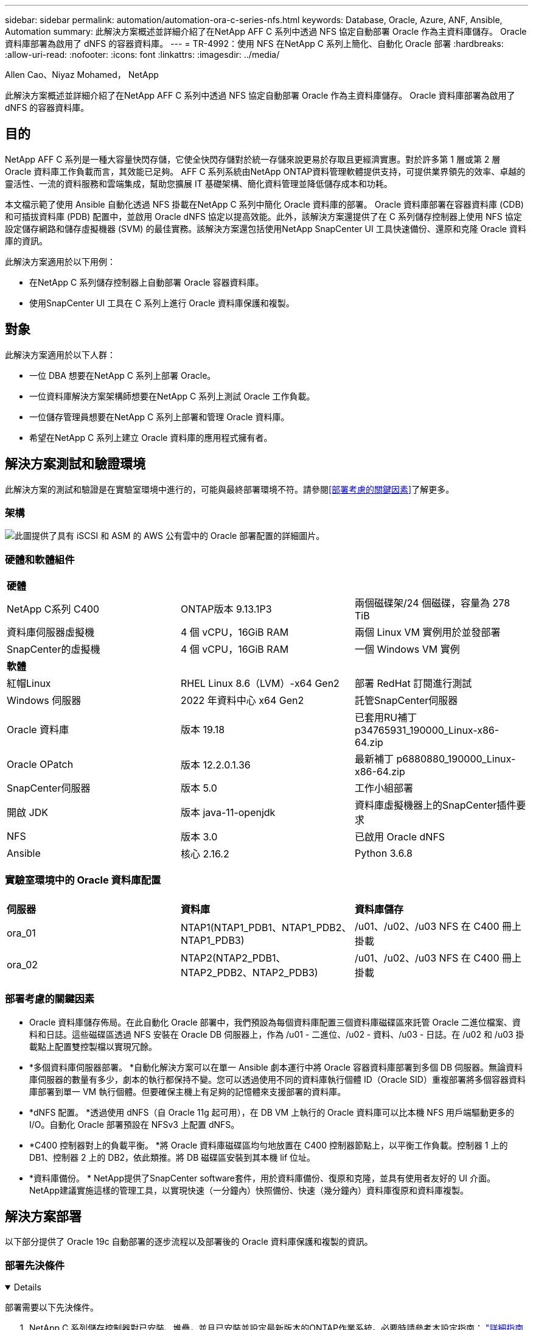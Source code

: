 ---
sidebar: sidebar 
permalink: automation/automation-ora-c-series-nfs.html 
keywords: Database, Oracle, Azure, ANF, Ansible, Automation 
summary: 此解決方案概述並詳細介紹了在NetApp AFF C 系列中透過 NFS 協定自動部署 Oracle 作為主資料庫儲存。  Oracle 資料庫部署為啟用了 dNFS 的容器資料庫。 
---
= TR-4992：使用 NFS 在NetApp C 系列上簡化、自動化 Oracle 部署
:hardbreaks:
:allow-uri-read: 
:nofooter: 
:icons: font
:linkattrs: 
:imagesdir: ../media/


Allen Cao、Niyaz Mohamed， NetApp

[role="lead"]
此解決方案概述並詳細介紹了在NetApp AFF C 系列中透過 NFS 協定自動部署 Oracle 作為主資料庫儲存。  Oracle 資料庫部署為啟用了 dNFS 的容器資料庫。



== 目的

NetApp AFF C 系列是一種大容量快閃存儲，它使全快閃存儲對於統一存儲來說更易於存取且更經濟實惠。對於許多第 1 層或第 2 層 Oracle 資料庫工作負載而言，其效能已足夠。  AFF C 系列系統由NetApp ONTAP資料管理軟體提供支持，可提供業界領先的效率、卓越的靈活性、一流的資料服務和雲端集成，幫助您擴展 IT 基礎架構、簡化資料管理並降低儲存成本和功耗。

本文檔示範了使用 Ansible 自動化透過 NFS 掛載在NetApp C 系列中簡化 Oracle 資料庫的部署。 Oracle 資料庫部署在容器資料庫 (CDB) 和可插拔資料庫 (PDB) 配置中，並啟用 Oracle dNFS 協定以提高效能。此外，該解決方案還提供了在 C 系列儲存控制器上使用 NFS 協定設定儲存網路和儲存虛擬機器 (SVM) 的最佳實務。該解決方案還包括使用NetApp SnapCenter UI 工具快速備份、還原和克隆 Oracle 資料庫的資訊。

此解決方案適用於以下用例：

* 在NetApp C 系列儲存控制器上自動部署 Oracle 容器資料庫。
* 使用SnapCenter UI 工具在 C 系列上進行 Oracle 資料庫保護和複製。




== 對象

此解決方案適用於以下人群：

* 一位 DBA 想要在NetApp C 系列上部署 Oracle。
* 一位資料庫解決方案架構師想要在NetApp C 系列上測試 Oracle 工作負載。
* 一位儲存管理員想要在NetApp C 系列上部署和管理 Oracle 資料庫。
* 希望在NetApp C 系列上建立 Oracle 資料庫的應用程式擁有者。




== 解決方案測試和驗證環境

此解決方案的測試和驗證是在實驗室環境中進行的，可能與最終部署環境不符。請參閱<<部署考慮的關鍵因素>>了解更多。



=== 架構

image:automation-ora-c-series-nfs-architecture.png["此圖提供了具有 iSCSI 和 ASM 的 AWS 公有雲中的 Oracle 部署配置的詳細圖片。"]



=== 硬體和軟體組件

[cols="33%, 33%, 33%"]
|===


3+| *硬體* 


| NetApp C系列 C400 | ONTAP版本 9.13.1P3 | 兩個磁碟架/24 個磁碟，容量為 278 TiB 


| 資料庫伺服器虛擬機 | 4 個 vCPU，16GiB RAM | 兩個 Linux VM 實例用於並發部署 


| SnapCenter的虛擬機 | 4 個 vCPU，16GiB RAM | 一個 Windows VM 實例 


3+| *軟體* 


| 紅帽Linux | RHEL Linux 8.6（LVM）-x64 Gen2 | 部署 RedHat 訂閱進行測試 


| Windows 伺服器 | 2022 年資料中心 x64 Gen2 | 託管SnapCenter伺服器 


| Oracle 資料庫 | 版本 19.18 | 已套用RU補丁p34765931_190000_Linux-x86-64.zip 


| Oracle OPatch | 版本 12.2.0.1.36 | 最新補丁 p6880880_190000_Linux-x86-64.zip 


| SnapCenter伺服器 | 版本 5.0 | 工作小組部署 


| 開啟 JDK | 版本 java-11-openjdk | 資料庫虛擬機器上的SnapCenter插件要求 


| NFS | 版本 3.0 | 已啟用 Oracle dNFS 


| Ansible | 核心 2.16.2 | Python 3.6.8 
|===


=== 實驗室環境中的 Oracle 資料庫配置

[cols="33%, 33%, 33%"]
|===


3+|  


| *伺服器* | *資料庫* | *資料庫儲存* 


| ora_01 | NTAP1(NTAP1_PDB1、NTAP1_PDB2、NTAP1_PDB3) | /u01、/u02、/u03 NFS 在 C400 冊上掛載 


| ora_02 | NTAP2(NTAP2_PDB1、NTAP2_PDB2、NTAP2_PDB3) | /u01、/u02、/u03 NFS 在 C400 冊上掛載 
|===


=== 部署考慮的關鍵因素

* Oracle 資料庫儲存佈局。在此自動化 Oracle 部署中，我們預設為每個資料庫配置三個資料庫磁碟區來託管 Oracle 二進位檔案、資料和日誌。這些磁碟區透過 NFS 安裝在 Oracle DB 伺服器上，作為 /u01 - 二進位、/u02 - 資料、/u03 - 日誌。在 /u02 和 /u03 掛載點上配置雙控製檔以實現冗餘。
* *多個資料庫伺服器部署。 *自動化解決方案可以在單一 Ansible 劇本運行中將 Oracle 容器資料庫部署到多個 DB 伺服器。無論資料庫伺服器的數量有多少，劇本的執行都保持不變。您可以透過使用不同的資料庫執行個體 ID（Oracle SID）重複部署將多個容器資料庫部署到單一 VM 執行個體。但要確保主機上有足夠的記憶體來支援部署的資料庫。
* *dNFS 配置。 *透過使用 dNFS（自 Oracle 11g 起可用），在 DB VM 上執行的 Oracle 資料庫可以比本機 NFS 用戶端驅動更多的 I/O。自動化 Oracle 部署預設在 NFSv3 上配置 dNFS。
* *C400 控制器對上的負載平衡。 *將 Oracle 資料庫磁碟區均勻地放置在 C400 控制器節點上，以平衡工作負載。控制器 1 上的 DB1、控制器 2 上的 DB2，依此類推。將 DB 磁碟區安裝到其本機 lif 位址。
* *資料庫備份。 *  NetApp提供了SnapCenter software套件，用於資料庫備份、復原和克隆，並具有使用者友好的 UI 介面。  NetApp建議實施這樣的管理工具，以實現快速（一分鐘內）快照備份、快速（幾分鐘內）資料庫復原和資料庫複製。




== 解決方案部署

以下部分提供了 Oracle 19c 自動部署的逐步流程以及部署後的 Oracle 資料庫保護和複製的資訊。



=== 部署先決條件

[%collapsible%open]
====
部署需要以下先決條件。

. NetApp C 系列儲存控制器對已安裝、堆疊，並且已安裝並設定最新版本的ONTAP作業系統。必要時請參考本設定指南： https://docs.netapp.com/us-en/ontap-systems/c400/install-detailed-guide.html#step-1-prepare-for-installation["詳細指南 - AFF C400"^]
. 配置兩個 Linux VM 作為 Oracle DB 伺服器。有關環境設定的詳細信息，請參閱上一節中的架構圖。
. 配置 Windows 伺服器以運行最新版本的NetApp SnapCenter UI 工具。詳細資訊請參考以下連結：link:https://docs.netapp.com/us-en/snapcenter/install/task_install_the_snapcenter_server_using_the_install_wizard.html["安裝SnapCenter伺服器"^]
. 將 Linux VM 配置為 Ansible 控制器節點，並安裝最新版本的 Ansible 和 Git。詳細資訊請參考以下連結：link:https://docs.netapp.com/us-en/netapp-solutions-dataops/automation/getting-started.html["NetApp解決方案自動化入門^"^]在第 -
`Setup the Ansible Control Node for CLI deployments on RHEL / CentOS`或者
`Setup the Ansible Control Node for CLI deployments on Ubuntu / Debian`。
+
在 Ansible 控制器和資料庫虛擬機器之間啟用 ssh 公鑰/私鑰認證。

. 從 Ansible 控制器管理員使用者主目錄，複製一份用於 NFS 的NetApp Oracle 部署自動化工具包的副本。
+
[source, cli]
----
git clone https://bitbucket.ngage.netapp.com/scm/ns-bb/na_oracle_deploy_nfs.git
----
. 在 DB VM /tmp/archive 目錄上以 777 權限執行下列 Oracle 19c 安裝檔案階段。
+
....
installer_archives:
  - "LINUX.X64_193000_db_home.zip"
  - "p34765931_190000_Linux-x86-64.zip"
  - "p6880880_190000_Linux-x86-64.zip"
....


====


=== 在 C 系列上為 Oracle 設定網路和 SVM

[%collapsible%open]
====
本部署指南部分介紹了使用ONTAP系統管理器 UI 在 C 系列控制器上為具有 NFS 協定的 Oracle 工作負載設定網路和儲存虛擬機器 (SVM) 的最佳實務。

. 登入ONTAP系統管理員以檢查初始ONTAP叢集安裝後，廣播網域是否已設定並已正確指派給每個網域的乙太網路連接埠。一般情況下，應該有一個叢集的廣播域，一個管理的廣播域，以及一個資料等工作負載的廣播域。
+
image:automation-ora-c-series-nfs-net-001.png["此圖提供了 c 系列控制器配置的螢幕截圖"]

. 從網路 - 乙太網路端口，點擊 `Link Aggregate Group`建立LACP鏈路聚合組連接埠a0a，為聚合組連接埠中的成員連接埠之間提供負載平衡和故障切換。  C400 控制器上有 4 個資料連接埠 - e0e、e0f、e0g、e0h。
+
image:automation-ora-c-series-nfs-net-002.png["此圖提供了 c 系列控制器配置的螢幕截圖"]

. 選擇群組中的乙太網路端口， `LACP`對於模式，以及 `Port`用於負載分配。
+
image:automation-ora-c-series-nfs-net-003.png["此圖提供了 c 系列控制器配置的螢幕截圖"]

. 驗證 LACP 連接埠 a0a 已建立並廣播網域 `Data`現在正在 LACP 連接埠上運行。
+
image:automation-ora-c-series-nfs-net-004.png["此圖提供了 c 系列控制器配置的螢幕截圖"] image:automation-ora-c-series-nfs-net-005.png["此圖提供了 c 系列控制器配置的螢幕截圖"]

. 從 `Ethernet Ports`， 點選 `VLAN`在每個控制器節點上為 NFS 協定上的 Oracle 工作負載新增一個 VLAN。
+
image:automation-ora-c-series-nfs-net-006.png["此圖提供了 c 系列控制器配置的螢幕截圖"] image:automation-ora-c-series-nfs-net-007.png["此圖提供了 c 系列控制器配置的螢幕截圖"] image:automation-ora-c-series-nfs-net-008.png["此圖提供了 c 系列控制器配置的螢幕截圖"]

. 透過 ssh 從叢集管理 IP 登入 C 系列控制器，以驗證網路故障轉移群組是否配置正確。  ONTAP自動建立和管理故障轉移群組。
+
....

HCG-NetApp-C400-E9U9::> net int failover-groups show
  (network interface failover-groups show)
                                  Failover
Vserver          Group            Targets
---------------- ---------------- --------------------------------------------
Cluster
                 Cluster
                                  HCG-NetApp-C400-E9U9a:e0c,
                                  HCG-NetApp-C400-E9U9a:e0d,
                                  HCG-NetApp-C400-E9U9b:e0c,
                                  HCG-NetApp-C400-E9U9b:e0d
HCG-NetApp-C400-E9U9
                 Data
                                  HCG-NetApp-C400-E9U9a:a0a,
                                  HCG-NetApp-C400-E9U9a:a0a-3277,
                                  HCG-NetApp-C400-E9U9b:a0a,
                                  HCG-NetApp-C400-E9U9b:a0a-3277
                 Mgmt
                                  HCG-NetApp-C400-E9U9a:e0M,
                                  HCG-NetApp-C400-E9U9b:e0M
3 entries were displayed.

....
. 從 `STORAGE - Storage VMs`，按一下「+新增」為 Oracle 建立 SVM。
+
image:automation-ora-c-series-nfs-svm-001.png["此圖提供了 c 系列控制器配置的螢幕截圖"]

. 命名您的 Oracle SVM，檢查 `Enable NFS`和 `Allow NFS client access`。
+
image:automation-ora-c-series-nfs-svm-002.png["此圖提供了 c 系列控制器配置的螢幕截圖"]

. 新增 NFS 導出策略 `Default`規則。
+
image:automation-ora-c-series-nfs-svm-003.png["此圖提供了 c 系列控制器配置的螢幕截圖"]

. 在 `NETWORK INTERFACE`，填入每個節點上用於 NFS lif 位址的 IP 位址。
+
image:automation-ora-c-series-nfs-svm-004.png["此圖提供了 c 系列控制器配置的螢幕截圖"]

. 驗證 Oracle 的 SVM 是否啟動/正在運作以及 NFS lifs 狀態是否處於活動狀態。
+
image:automation-ora-c-series-nfs-svm-005.png["此圖提供了 c 系列控制器配置的螢幕截圖"] image:automation-ora-c-series-nfs-svm-006.png["此圖提供了 c 系列控制器配置的螢幕截圖"]

. 從 `STORAGE-Volumes`選項卡為 Oracle 資料庫新增 NFS 磁碟區。
+
image:automation-ora-c-series-nfs-vol-001.png["此圖提供了 c 系列控制器配置的螢幕截圖"]

. 命名您的捲，分配容量和效能等級。
+
image:automation-ora-c-series-nfs-vol-002.png["此圖提供了 c 系列控制器配置的螢幕截圖"]

. 在 `Access Permission`，選擇上一步驟建立的預設策略。取消選取 `Enable Snapshot Copies`因為我們更喜歡使用SnapCenter來創建應用程式一致的快照。
+
image:automation-ora-c-series-nfs-vol-003.png["此圖提供了 c 系列控制器配置的螢幕截圖"]

. 為每個 DB 伺服器建立三個 DB 磁碟區：server_name_u01 - 二進位、server_name_u02 - 資料、server_name_u03 - 日誌。
+
image:automation-ora-c-series-nfs-vol-004.png["此圖提供了 c 系列控制器配置的螢幕截圖"]

+

NOTE: DB 磁碟區命名約定應嚴格遵循上述格式，以確保自動化正常運作。



這樣就完成了 Oracle 的 C 系列控制器配置。

====


=== 自動化參數文件

[%collapsible%open]
====
Ansible playbook 使用預先定義參數執行資料庫安裝和設定任務。對於此 Oracle 自動化解決方案，有三個使用者定義的參數檔案需要在劇本執行之前使用者輸入。

* 主機 - 定義自動化劇本運作的目標。
* vars/vars.yml - 定義適用於所有目標的變數的全域變數檔案。
* host_vars/host_name.yml - 定義僅適用於命名目標的變數的本機變數檔案。在我們的用例中，這些是 Oracle DB 伺服器。


除了這些使用者定義的變數文件之外，還有幾個預設變數文件，其中包含預設參數，除非必要，否則不需要更改。以下部分介紹如何設定使用者定義的變數檔。

====


=== 參數檔案配置

[%collapsible%open]
====
. Ansible 目標 `hosts`文件配置：
+
[source, shell]
----
# Enter Oracle servers names to be deployed one by one, follow by each Oracle server public IP address, and ssh private key of admin user for the server.
[oracle]
ora_01 ansible_host=10.61.180.21 ansible_ssh_private_key_file=ora_01.pem
ora_02 ansible_host=10.61.180.23 ansible_ssh_private_key_file=ora_02.pem

----


. 全球的 `vars/vars.yml`文件配置
+
[source, shell]
----
######################################################################
###### Oracle 19c deployment user configuration variables       ######
###### Consolidate all variables from ONTAP, linux and oracle   ######
######################################################################

###########################################
### ONTAP env specific config variables ###
###########################################

# Prerequisite to create three volumes in NetApp ONTAP storage from System Manager or cloud dashboard with following naming convention:
# db_hostname_u01 - Oracle binary
# db_hostname_u02 - Oracle data
# db_hostname_u03 - Oracle redo
# It is important to strictly follow the name convention or the automation will fail.


###########################################
### Linux env specific config variables ###
###########################################

redhat_sub_username: XXXXXXXX
redhat_sub_password: XXXXXXXX


####################################################
### DB env specific install and config variables ###
####################################################

# Database domain name
db_domain: solutions.netapp.com

# Set initial password for all required Oracle passwords. Change them after installation.
initial_pwd_all: XXXXXXXX

----


. 本地資料庫伺服器 `host_vars/host_name.yml`配置如ora_01.yml，ora_02.yml...
+
[source, shell]
----
# User configurable Oracle host specific parameters

# Enter container database SID. By default, a container DB is created with 3 PDBs within the CDB
oracle_sid: NTAP1

# Enter database shared memory size or SGA. CDB is created with SGA at 75% of memory_limit, MB. The grand total of SGA should not exceed 75% available RAM on node.
memory_limit: 8192

# Local NFS lif ip address to access database volumes
nfs_lif: 172.30.136.68

----


====


=== 劇本執行

[%collapsible%open]
====
自動化工具包中共有五個劇本。每個執行不同的任務區塊並服務於不同的目的。

....
0-all_playbook.yml - execute playbooks from 1-4 in one playbook run.
1-ansible_requirements.yml - set up Ansible controller with required libs and collections.
2-linux_config.yml - execute Linux kernel configuration on Oracle DB servers.
4-oracle_config.yml - install and configure Oracle on DB servers and create a container database.
5-destroy.yml - optional to undo the environment to dismantle all.
....
有三個選項可以使用以下命令運行劇本。

. 在一次組合運行中執行所有部署劇本。
+
[source, cli]
----
ansible-playbook -i hosts 0-all_playbook.yml -u admin -e @vars/vars.yml
----
. 依照 1-4 的數字序列逐一執行劇本。
+
[source, cli]]
----
ansible-playbook -i hosts 1-ansible_requirements.yml -u admin -e @vars/vars.yml
----
+
[source, cli]
----
ansible-playbook -i hosts 2-linux_config.yml -u admin -e @vars/vars.yml
----
+
[source, cli]
----
ansible-playbook -i hosts 4-oracle_config.yml -u admin -e @vars/vars.yml
----
. 使用標籤執行 0-all_playbook.yml。
+
[source, cli]
----
ansible-playbook -i hosts 0-all_playbook.yml -u admin -e @vars/vars.yml -t ansible_requirements
----
+
[source, cli]
----
ansible-playbook -i hosts 0-all_playbook.yml -u admin -e @vars/vars.yml -t linux_config
----
+
[source, cli]
----
ansible-playbook -i hosts 0-all_playbook.yml -u admin -e @vars/vars.yml -t oracle_config
----
. 撤銷環境
+
[source, cli]
----
ansible-playbook -i hosts 5-destroy.yml -u admin -e @vars/vars.yml
----


====


=== 執行後驗證

[%collapsible%open]
====
劇本運行後，登入 Oracle DB 伺服器 VM 以驗證 Oracle 是否已安裝和配置，以及是否已成功建立容器資料庫。以下是 DB VM ora_01 或 ora_02 上的 Oracle 資料庫驗證的範例。

. 驗證 NFS 掛載
+
....

[admin@ora_01 ~]$ cat /etc/fstab

#
# /etc/fstab
# Created by anaconda on Wed Oct 18 19:43:31 2023
#
# Accessible filesystems, by reference, are maintained under '/dev/disk/'.
# See man pages fstab(5), findfs(8), mount(8) and/or blkid(8) for more info.
#
# After editing this file, run 'systemctl daemon-reload' to update systemd
# units generated from this file.
#
/dev/mapper/rhel-root   /                       xfs     defaults        0 0
UUID=aff942c4-b224-4b62-807d-6a5c22f7b623 /boot                   xfs     defaults        0 0
/dev/mapper/rhel-swap   none                    swap    defaults        0 0
/root/swapfile swap swap defaults 0 0
172.21.21.100:/ora_01_u01 /u01 nfs rw,bg,hard,vers=3,proto=tcp,timeo=600,rsize=65536,wsize=65536 0 0
172.21.21.100:/ora_01_u02 /u02 nfs rw,bg,hard,vers=3,proto=tcp,timeo=600,rsize=65536,wsize=65536 0 0
172.21.21.100:/ora_01_u03 /u03 nfs rw,bg,hard,vers=3,proto=tcp,timeo=600,rsize=65536,wsize=65536 0 0


[admin@ora_01 tmp]$ df -h
Filesystem                 Size  Used Avail Use% Mounted on
devtmpfs                   7.7G     0  7.7G   0% /dev
tmpfs                      7.8G     0  7.8G   0% /dev/shm
tmpfs                      7.8G   18M  7.8G   1% /run
tmpfs                      7.8G     0  7.8G   0% /sys/fs/cgroup
/dev/mapper/rhel-root       44G   28G   17G  62% /
/dev/sda1                 1014M  258M  757M  26% /boot
tmpfs                      1.6G   12K  1.6G   1% /run/user/42
tmpfs                      1.6G  4.0K  1.6G   1% /run/user/1000
172.21.21.100:/ora_01_u01   50G  8.7G   42G  18% /u01
172.21.21.100:/ora_01_u02  200G  384K  200G   1% /u02
172.21.21.100:/ora_01_u03  100G  320K  100G   1% /u03

[admin@ora_02 ~]$ df -h
Filesystem                 Size  Used Avail Use% Mounted on
devtmpfs                   7.7G     0  7.7G   0% /dev
tmpfs                      7.8G     0  7.8G   0% /dev/shm
tmpfs                      7.8G   18M  7.8G   1% /run
tmpfs                      7.8G     0  7.8G   0% /sys/fs/cgroup
/dev/mapper/rhel-root       44G   28G   17G  63% /
/dev/sda1                 1014M  258M  757M  26% /boot
tmpfs                      1.6G   12K  1.6G   1% /run/user/42
tmpfs                      1.6G  4.0K  1.6G   1% /run/user/1000
172.21.21.101:/ora_02_u01   50G  7.8G   43G  16% /u01
172.21.21.101:/ora_02_u02  200G  320K  200G   1% /u02
172.21.21.101:/ora_02_u03  100G  320K  100G   1% /u03

....
. 驗證 Oracle 偵聽器
+
....

[admin@ora_02 ~]$ sudo su
[root@ora_02 admin]# su - oracle
[oracle@ora_02 ~]$ lsnrctl status listener.ntap2

LSNRCTL for Linux: Version 19.0.0.0.0 - Production on 29-MAY-2024 12:13:30

Copyright (c) 1991, 2022, Oracle.  All rights reserved.

Connecting to (DESCRIPTION=(ADDRESS=(PROTOCOL=TCP)(HOST=ora_02.cie.netapp.com)(PORT=1521)))
STATUS of the LISTENER
------------------------
Alias                     LISTENER.NTAP2
Version                   TNSLSNR for Linux: Version 19.0.0.0.0 - Production
Start Date                23-MAY-2024 16:13:03
Uptime                    5 days 20 hr. 0 min. 26 sec
Trace Level               off
Security                  ON: Local OS Authentication
SNMP                      OFF
Listener Parameter File   /u01/app/oracle/product/19.0.0/NTAP2/network/admin/listener.ora
Listener Log File         /u01/app/oracle/diag/tnslsnr/ora_02/listener.ntap2/alert/log.xml
Listening Endpoints Summary...
  (DESCRIPTION=(ADDRESS=(PROTOCOL=tcp)(HOST=ora_02.cie.netapp.com)(PORT=1521)))
  (DESCRIPTION=(ADDRESS=(PROTOCOL=ipc)(KEY=EXTPROC1521)))
  (DESCRIPTION=(ADDRESS=(PROTOCOL=tcps)(HOST=ora_02.cie.netapp.com)(PORT=5500))(Security=(my_wallet_directory=/u01/app/oracle/product/19.0.0/NTAP2/admin/NTAP2/xdb_wallet))(Presentation=HTTP)(Session=RAW))
Services Summary...
Service "192551f1d7e65fc3e06308b43d0a63ae.solutions.netapp.com" has 1 instance(s).
  Instance "NTAP2", status READY, has 1 handler(s) for this service...
Service "1925529a43396002e06308b43d0a2d5a.solutions.netapp.com" has 1 instance(s).
  Instance "NTAP2", status READY, has 1 handler(s) for this service...
Service "1925530776b76049e06308b43d0a49c3.solutions.netapp.com" has 1 instance(s).
  Instance "NTAP2", status READY, has 1 handler(s) for this service...
Service "NTAP2.solutions.netapp.com" has 1 instance(s).
  Instance "NTAP2", status READY, has 1 handler(s) for this service...
Service "NTAP2XDB.solutions.netapp.com" has 1 instance(s).
  Instance "NTAP2", status READY, has 1 handler(s) for this service...
Service "ntap2_pdb1.solutions.netapp.com" has 1 instance(s).
  Instance "NTAP2", status READY, has 1 handler(s) for this service...
Service "ntap2_pdb2.solutions.netapp.com" has 1 instance(s).
  Instance "NTAP2", status READY, has 1 handler(s) for this service...
Service "ntap2_pdb3.solutions.netapp.com" has 1 instance(s).
  Instance "NTAP2", status READY, has 1 handler(s) for this service...
The command completed successfully
[oracle@ora_02 ~]$

....
. 驗證 Oracle 資料庫和 dNFS
+
....

[oracle@ora-01 ~]$ cat /etc/oratab
#
# This file is used by ORACLE utilities.  It is created by root.sh
# and updated by either Database Configuration Assistant while creating
# a database or ASM Configuration Assistant while creating ASM instance.

# A colon, ':', is used as the field terminator.  A new line terminates
# the entry.  Lines beginning with a pound sign, '#', are comments.
#
# Entries are of the form:
#   $ORACLE_SID:$ORACLE_HOME:<N|Y>:
#
# The first and second fields are the system identifier and home
# directory of the database respectively.  The third field indicates
# to the dbstart utility that the database should , "Y", or should not,
# "N", be brought up at system boot time.
#
# Multiple entries with the same $ORACLE_SID are not allowed.
#
#
NTAP1:/u01/app/oracle/product/19.0.0/NTAP1:Y


[oracle@ora-01 ~]$ sqlplus / as sysdba

SQL*Plus: Release 19.0.0.0.0 - Production on Thu Feb 1 16:37:51 2024
Version 19.18.0.0.0

Copyright (c) 1982, 2022, Oracle.  All rights reserved.


Connected to:
Oracle Database 19c Enterprise Edition Release 19.0.0.0.0 - Production
Version 19.18.0.0.0

SQL> select name, open_mode, log_mode from v$database;

NAME      OPEN_MODE            LOG_MODE
--------- -------------------- ------------
NTAP1     READ WRITE           ARCHIVELOG

SQL> show pdbs

    CON_ID CON_NAME                       OPEN MODE  RESTRICTED
---------- ------------------------------ ---------- ----------
         2 PDB$SEED                       READ ONLY  NO
         3 NTAP1_PDB1                     READ WRITE NO
         4 NTAP1_PDB2                     READ WRITE NO
         5 NTAP1_PDB3                     READ WRITE NO
SQL> select name from v$datafile;

NAME
--------------------------------------------------------------------------------
/u02/oradata/NTAP1/system01.dbf
/u02/oradata/NTAP1/sysaux01.dbf
/u02/oradata/NTAP1/undotbs01.dbf
/u02/oradata/NTAP1/pdbseed/system01.dbf
/u02/oradata/NTAP1/pdbseed/sysaux01.dbf
/u02/oradata/NTAP1/users01.dbf
/u02/oradata/NTAP1/pdbseed/undotbs01.dbf
/u02/oradata/NTAP1/NTAP1_pdb1/system01.dbf
/u02/oradata/NTAP1/NTAP1_pdb1/sysaux01.dbf
/u02/oradata/NTAP1/NTAP1_pdb1/undotbs01.dbf
/u02/oradata/NTAP1/NTAP1_pdb1/users01.dbf

NAME
--------------------------------------------------------------------------------
/u02/oradata/NTAP1/NTAP1_pdb2/system01.dbf
/u02/oradata/NTAP1/NTAP1_pdb2/sysaux01.dbf
/u02/oradata/NTAP1/NTAP1_pdb2/undotbs01.dbf
/u02/oradata/NTAP1/NTAP1_pdb2/users01.dbf
/u02/oradata/NTAP1/NTAP1_pdb3/system01.dbf
/u02/oradata/NTAP1/NTAP1_pdb3/sysaux01.dbf
/u02/oradata/NTAP1/NTAP1_pdb3/undotbs01.dbf
/u02/oradata/NTAP1/NTAP1_pdb3/users01.dbf

19 rows selected.

SQL> select name from v$controlfile;

NAME
--------------------------------------------------------------------------------
/u02/oradata/NTAP1/control01.ctl
/u03/orareco/NTAP1/control02.ctl

SQL> select member from v$logfile;

MEMBER
--------------------------------------------------------------------------------
/u03/orareco/NTAP1/onlinelog/redo03.log
/u03/orareco/NTAP1/onlinelog/redo02.log
/u03/orareco/NTAP1/onlinelog/redo01.log

SQL> select svrname, dirname from v$dnfs_servers;

SVRNAME
--------------------------------------------------------------------------------
DIRNAME
--------------------------------------------------------------------------------
172.21.21.100
/ora_01_u02

172.21.21.100
/ora_01_u03

172.21.21.100
/ora_01_u01


....
. 登入 Oracle Enterprise Manager Express 來驗證資料庫。
+
image:automation-ora-c-series-nfs-em-001.png["此映像提供 Oracle Enterprise Manager Express 的登入畫面"] image:automation-ora-c-series-nfs-em-002.png["此映像提供了 Oracle Enterprise Manager Express 的容器資料庫視圖"] image:automation-ora-c-series-nfs-em-003.png["此映像提供了 Oracle Enterprise Manager Express 的容器資料庫視圖"]



====


=== 使用SnapCenter進行 Oracle 備份、復原和克隆

[%collapsible%open]
====
NetApp建議使用SnapCenter UI 工具來管理部署在 C 系列中的 Oracle 資料庫。參考 TR-4979link:../oracle/aws-ora-fsx-vmc-guestmount.html#oracle-backup-restore-and-clone-with-snapcenter["VMware Cloud on AWS 中簡化的自主管理 Oracle，附有用戶端安裝的 FSx ONTAP"^]部分 `Oracle backup, restore, and clone with SnapCenter`有關設定SnapCenter和執行資料庫備份、復原和複製工作流程的詳細資訊。

====


== 在哪裡可以找到更多信息

要了解有關本文檔中描述的信息的更多信息，請查看以下文檔和/或網站：

* link:https://www.netapp.com/pdf.html?item=/media/81583-da-4240-aff-c-series.pdf["NetApp AFF C 系列"^]
* link:https://docs.oracle.com/en/database/oracle/oracle-database/19/ladbi/deploying-dnfs.html#GUID-D06079DB-8C71-4F68-A1E3-A75D7D96DCE2["部署 Oracle Direct NFS"^]

